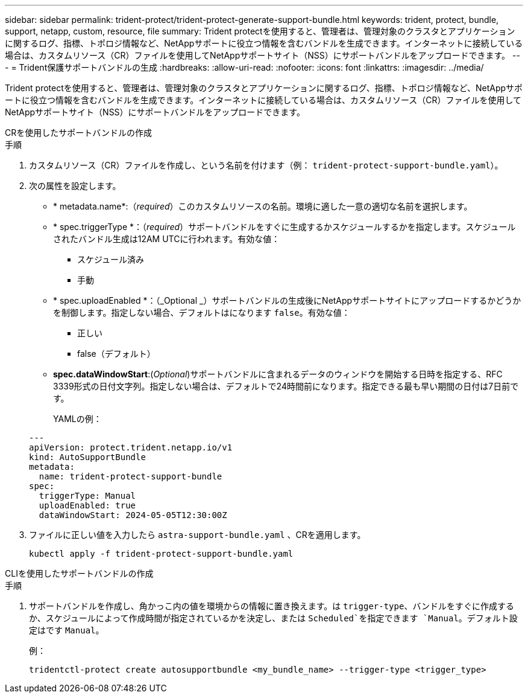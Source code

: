---
sidebar: sidebar 
permalink: trident-protect/trident-protect-generate-support-bundle.html 
keywords: trident, protect, bundle, support, netapp, custom, resource, file 
summary: Trident protectを使用すると、管理者は、管理対象のクラスタとアプリケーションに関するログ、指標、トポロジ情報など、NetAppサポートに役立つ情報を含むバンドルを生成できます。インターネットに接続している場合は、カスタムリソース（CR）ファイルを使用してNetAppサポートサイト（NSS）にサポートバンドルをアップロードできます。 
---
= Trident保護サポートバンドルの生成
:hardbreaks:
:allow-uri-read: 
:nofooter: 
:icons: font
:linkattrs: 
:imagesdir: ../media/


[role="lead"]
Trident protectを使用すると、管理者は、管理対象のクラスタとアプリケーションに関するログ、指標、トポロジ情報など、NetAppサポートに役立つ情報を含むバンドルを生成できます。インターネットに接続している場合は、カスタムリソース（CR）ファイルを使用してNetAppサポートサイト（NSS）にサポートバンドルをアップロードできます。

[role="tabbed-block"]
====
.CRを使用したサポートバンドルの作成
--
.手順
. カスタムリソース（CR）ファイルを作成し、という名前を付けます（例： `trident-protect-support-bundle.yaml`）。
. 次の属性を設定します。
+
** * metadata.name*:（_required_）このカスタムリソースの名前。環境に適した一意の適切な名前を選択します。
** * spec.triggerType *：（_required_）サポートバンドルをすぐに生成するかスケジュールするかを指定します。スケジュールされたバンドル生成は12AM UTCに行われます。有効な値：
+
*** スケジュール済み
*** 手動


** * spec.uploadEnabled *：（_Optional _）サポートバンドルの生成後にNetAppサポートサイトにアップロードするかどうかを制御します。指定しない場合、デフォルトはになります `false`。有効な値：
+
*** 正しい
*** false（デフォルト）


** *spec.dataWindowStart*:(_Optional_)サポートバンドルに含まれるデータのウィンドウを開始する日時を指定する、RFC 3339形式の日付文字列。指定しない場合は、デフォルトで24時間前になります。指定できる最も早い期間の日付は7日前です。
+
YAMLの例：

+
[source, yaml]
----
---
apiVersion: protect.trident.netapp.io/v1
kind: AutoSupportBundle
metadata:
  name: trident-protect-support-bundle
spec:
  triggerType: Manual
  uploadEnabled: true
  dataWindowStart: 2024-05-05T12:30:00Z
----


. ファイルに正しい値を入力したら `astra-support-bundle.yaml` 、CRを適用します。
+
[source, console]
----
kubectl apply -f trident-protect-support-bundle.yaml
----


--
.CLIを使用したサポートバンドルの作成
--
.手順
. サポートバンドルを作成し、角かっこ内の値を環境からの情報に置き換えます。は `trigger-type`、バンドルをすぐに作成するか、スケジュールによって作成時間が指定されているかを決定し、または `Scheduled`を指定できます `Manual`。デフォルト設定はです `Manual`。
+
例：

+
[source, console]
----
tridentctl-protect create autosupportbundle <my_bundle_name> --trigger-type <trigger_type>
----


--
====